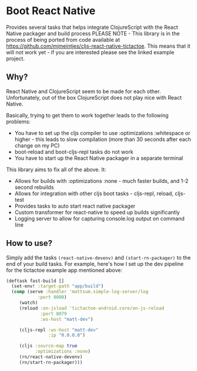 * Boot React Native
Provides several tasks that helps integrate ClojureScript with the React Native packager and build process
PLEASE NOTE - This library is in the process of being ported from code available at https://github.com/mjmeintjes/cljs-react-native-tictactoe. This means that it will not work yet - if you are interested please see the linked example project.
** Why?
React Native and ClojureScript seem to be made for each other. Unfortunately, out of the box ClojureScript does not play nice with React Native.

Basically, trying to get them to work together leads to the following problems:
 * You have to set up the cljs compiler to use :optimizations :whitespace or higher - this leads to slow compilation (more than 30 seconds after each change on my PC)
 * boot-reload and boot-cljs-repl tasks do not work
 * You have to start up the React Native packager in a separate terminal

This library aims to fix all of the above. It:
 * Allows for builds with :optimizations :none - much faster builds, and 1-2 second rebuilds
 * Allows for integration with other cljs boot tasks - cljs-repl, reload, cljs-test
 * Provides tasks to auto start react native packager
 * Custom transformer for react-native to speed up builds significantly
 * Logging server to allow for capturing console.log output on command line
** How to use?
Simply add the tasks =(react-native-devenv)= and =(start-rn-packager)= to the end of your build tasks. For example, here's how I set up the dev pipeline for the tictactoe example app mentioned above:

#+BEGIN_SRC clojure
(deftask fast-build []
  (set-env! :target-path "app/build")
  (comp (serve :handler 'mattsum.simple-log-server/log
            :port 8000)
     (watch)
     (reload :on-jsload 'tictactoe-android.core/on-js-reload
             :port 8079
             :ws-host "matt-dev")

     (cljs-repl :ws-host "matt-dev"
                :ip "0.0.0.0")

     (cljs :source-map true
           :optimizations :none)
     (rn/react-native-devenv)
     (rn/start-rn-packager)))
#+END_SRC

